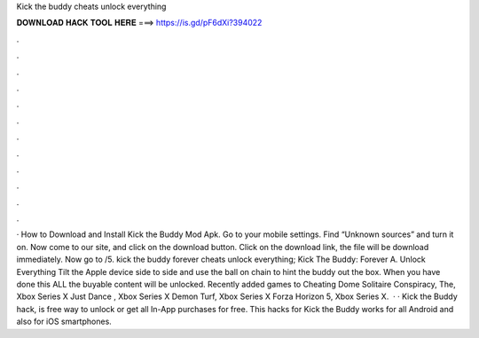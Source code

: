 Kick the buddy cheats unlock everything

𝐃𝐎𝐖𝐍𝐋𝐎𝐀𝐃 𝐇𝐀𝐂𝐊 𝐓𝐎𝐎𝐋 𝐇𝐄𝐑𝐄 ===> https://is.gd/pF6dXi?394022

.

.

.

.

.

.

.

.

.

.

.

.

· How to Download and Install Kick the Buddy Mod Apk. Go to your mobile settings. Find “Unknown sources” and turn it on. Now come to our site, and click on the download button. Click on the download link, the file will be download immediately. Now go to /5. kick the buddy forever cheats unlock everything; Kick The Buddy: Forever A. Unlock Everything Tilt the Apple device side to side and use the ball on chain to hint the buddy out the box. When you have done this ALL the buyable content will be unlocked. Recently added games to Cheating Dome Solitaire Conspiracy, The, Xbox Series X Just Dance , Xbox Series X Demon Turf, Xbox Series X Forza Horizon 5, Xbox Series X.  · · Kick the Buddy hack, is free way to unlock or get all In-App purchases for free. This hacks for Kick the Buddy works for all Android and also for iOS smartphones.